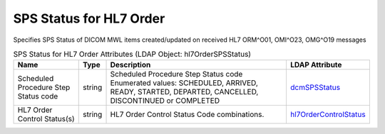 SPS Status for HL7 Order
========================
Specifies SPS Status of DICOM MWL items created/updated on received HL7 ORM^O01, OMI^O23, OMG^O19 messages

.. tabularcolumns:: |p{4cm}|l|p{8cm}|l|
.. csv-table:: SPS Status for HL7 Order Attributes (LDAP Object: hl7OrderSPSStatus)
    :header: Name, Type, Description, LDAP Attribute
    :widths: 20, 7, 60, 13

    "Scheduled Procedure Step Status code",string,"Scheduled Procedure Step Status code Enumerated values: SCHEDULED, ARRIVED, READY, STARTED, DEPARTED, CANCELLED, DISCONTINUED or COMPLETED","
    .. _dcmSPSStatus:

    dcmSPSStatus_"
    "HL7 Order Control Status(s)",string,"HL7 Order Control Status Code combinations.","
    .. _hl7OrderControlStatus:

    hl7OrderControlStatus_"

